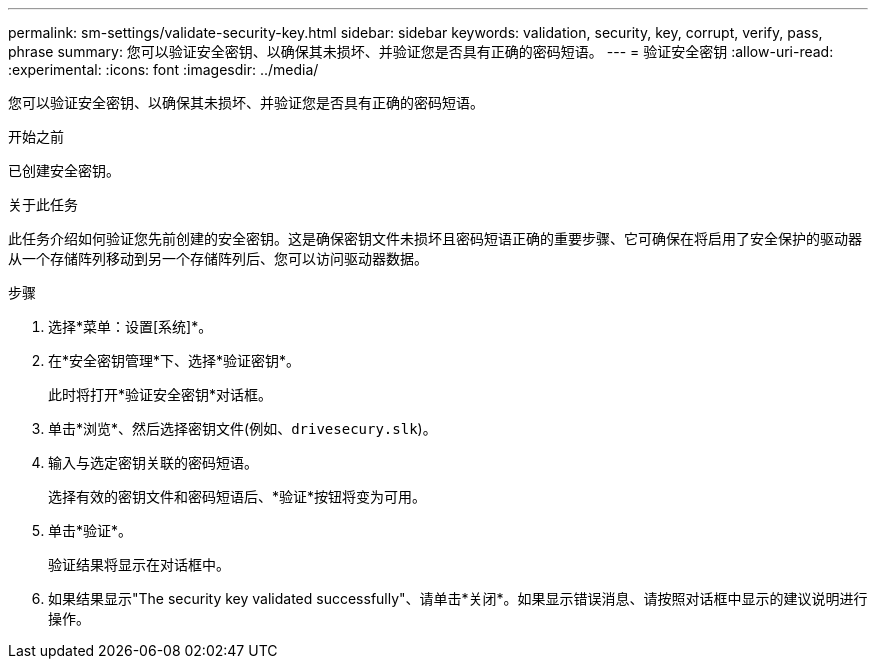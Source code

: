 ---
permalink: sm-settings/validate-security-key.html 
sidebar: sidebar 
keywords: validation, security, key, corrupt, verify, pass, phrase 
summary: 您可以验证安全密钥、以确保其未损坏、并验证您是否具有正确的密码短语。 
---
= 验证安全密钥
:allow-uri-read: 
:experimental: 
:icons: font
:imagesdir: ../media/


[role="lead"]
您可以验证安全密钥、以确保其未损坏、并验证您是否具有正确的密码短语。

.开始之前
已创建安全密钥。

.关于此任务
此任务介绍如何验证您先前创建的安全密钥。这是确保密钥文件未损坏且密码短语正确的重要步骤、它可确保在将启用了安全保护的驱动器从一个存储阵列移动到另一个存储阵列后、您可以访问驱动器数据。

.步骤
. 选择*菜单：设置[系统]*。
. 在*安全密钥管理*下、选择*验证密钥*。
+
此时将打开*验证安全密钥*对话框。

. 单击*浏览*、然后选择密钥文件(例如、`drivesecury.slk`)。
. 输入与选定密钥关联的密码短语。
+
选择有效的密钥文件和密码短语后、*验证*按钮将变为可用。

. 单击*验证*。
+
验证结果将显示在对话框中。

. 如果结果显示"The security key validated successfully"、请单击*关闭*。如果显示错误消息、请按照对话框中显示的建议说明进行操作。

